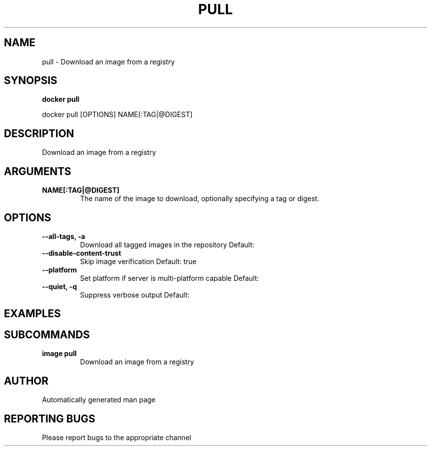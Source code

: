 .TH PULL 1 "April 2025" "CmdDocGen" "User Commands"
.SH NAME
pull \- Download an image from a registry
.SH SYNOPSIS
.B docker pull
.PP
docker pull [OPTIONS] NAME[:TAG|@DIGEST]
.SH DESCRIPTION
Download an image from a registry
.SH ARGUMENTS
.TP
.B NAME[:TAG|@DIGEST]
The name of the image to download, optionally specifying a tag or digest.
.SH OPTIONS
.TP
.B --all-tags, -a
Download all tagged images in the repository
Default: 
.TP
.B --disable-content-trust
Skip image verification
Default: true
.TP
.B --platform
Set platform if server is multi-platform capable
Default: 
.TP
.B --quiet, -q
Suppress verbose output
Default: 
.SH EXAMPLES
.SH SUBCOMMANDS
.TP
.B image pull
Download an image from a registry
.SH AUTHOR
Automatically generated man page
.SH REPORTING BUGS
Please report bugs to the appropriate channel
